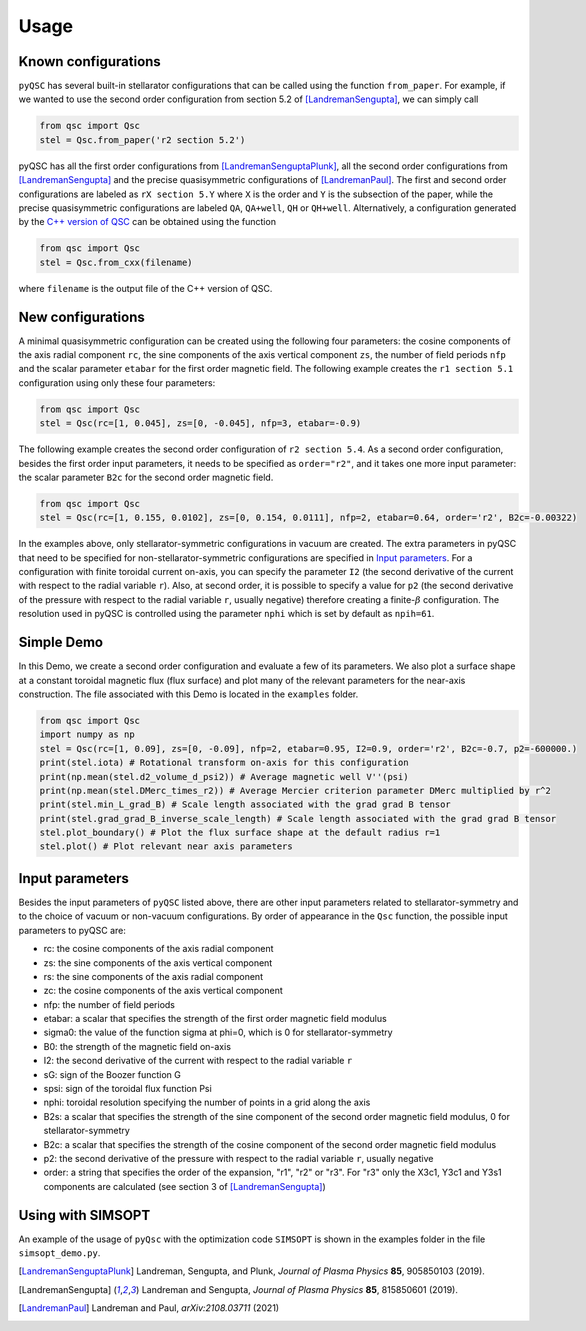 Usage
===============


Known configurations
^^^^^^^^^^^^^^^^^^^^

``pyQSC`` has several built-in stellarator configurations that can be called
using the function ``from_paper``. For example, if we wanted to use the
second order configuration from section 5.2 of [LandremanSengupta]_, we
can simply call

.. code-block::

   from qsc import Qsc
   stel = Qsc.from_paper('r2 section 5.2')

pyQSC has all the first order configurations from [LandremanSenguptaPlunk]_,
all the second order configurations from [LandremanSengupta]_ and the precise
quasisymmetric configurations of [LandremanPaul]_. The first and second order
configurations are labeled as ``rX section 5.Y`` where ``X`` is the order and
``Y`` is the subsection of the paper, while the precise quasisymmetric configurations
are labeled ``QA``, ``QA+well``, ``QH`` or ``QH+well``.
Alternatively, a configuration generated by the `C++ version of QSC <https://github.com/landreman/qsc>`_ can be obtained
using the function

.. code-block::

   from qsc import Qsc
   stel = Qsc.from_cxx(filename)

where ``filename`` is the output file of the C++ version of QSC.


New configurations
^^^^^^^^^^^^^^^^^^

A minimal quasisymmetric configuration can be created using the following four parameters:
the cosine components of the axis radial component ``rc``, the sine components of the axis
vertical component ``zs``, the number of field periods ``nfp`` and the scalar parameter ``etabar``
for the first order magnetic field.
The following example creates the ``r1 section 5.1`` configuration using only these four
parameters:

.. code-block::

   from qsc import Qsc
   stel = Qsc(rc=[1, 0.045], zs=[0, -0.045], nfp=3, etabar=-0.9)

The following example creates the second order configuration of ``r2 section 5.4``.
As a second order configuration, besides the first order input parameters, it needs to be
specified as ``order="r2"``, and it takes one more input parameter: the scalar parameter
``B2c`` for the second order magnetic field.

.. code-block::

   from qsc import Qsc
   stel = Qsc(rc=[1, 0.155, 0.0102], zs=[0, 0.154, 0.0111], nfp=2, etabar=0.64, order='r2', B2c=-0.00322)

In the examples above, only stellarator-symmetric configurations in vacuum are created. The extra parameters
in pyQSC that need to be specified for non-stellarator-symmetric configurations are specified in
`Input parameters`_. For a configuration with finite toroidal current on-axis, you can specify the
parameter ``I2`` (the second derivative of the current with respect to the radial variable ``r``).
Also, at second order, it is possible to specify a value for ``p2``
(the second derivative of the pressure with respect to the radial variable ``r``, usually negative)
therefore creating a finite-:math:`\beta` configuration. The resolution used in pyQSC is controlled
using the parameter ``nphi`` which is set by default as ``npih=61``.


Simple Demo
^^^^^^^^^^^

In this Demo, we create a second order configuration and evaluate a few of its parameters.
We also plot a surface shape at a constant toroidal magnetic flux (flux surface) and plot
many of the relevant parameters for the near-axis construction. The file associated with
this Demo is located in the ``examples`` folder.

.. code-block::

   from qsc import Qsc
   import numpy as np
   stel = Qsc(rc=[1, 0.09], zs=[0, -0.09], nfp=2, etabar=0.95, I2=0.9, order='r2', B2c=-0.7, p2=-600000.)
   print(stel.iota) # Rotational transform on-axis for this configuration
   print(np.mean(stel.d2_volume_d_psi2)) # Average magnetic well V''(psi)
   print(np.mean(stel.DMerc_times_r2)) # Average Mercier criterion parameter DMerc multiplied by r^2
   print(stel.min_L_grad_B) # Scale length associated with the grad grad B tensor
   print(stel.grad_grad_B_inverse_scale_length) # Scale length associated with the grad grad B tensor
   stel.plot_boundary() # Plot the flux surface shape at the default radius r=1
   stel.plot() # Plot relevant near axis parameters


Input parameters
^^^^^^^^^^^^^^^^

Besides the input parameters of ``pyQSC`` listed above, there are other input parameters
related to stellarator-symmetry and to the choice of vacuum or non-vacuum configurations.
By order of appearance in the ``Qsc`` function, the possible input parameters to pyQSC are:

- rc: the cosine components of the axis radial component
- zs: the sine components of the axis vertical component
- rs: the sine components of the axis radial component
- zc: the cosine components of the axis vertical component
- nfp: the number of field periods
- etabar: a scalar that specifies the strength of the first order magnetic field modulus
- sigma0: the value of the function sigma at phi=0, which is 0 for stellarator-symmetry
- B0: the strength of the magnetic field on-axis
- I2: the second derivative of the current with respect to the radial variable ``r``
- sG: sign of the Boozer function G
- spsi: sign of the toroidal flux function Psi
- nphi: toroidal resolution specifying the number of points in a grid along the axis
- B2s: a scalar that specifies the strength of the sine component of the second order magnetic field modulus, 0 for stellarator-symmetry
- B2c: a scalar that specifies the strength of the cosine component of the second order magnetic field modulus
- p2: the second derivative of the pressure with respect to the radial variable ``r``, usually negative
- order: a string that specifies the order of the expansion, "r1", "r2" or "r3". For "r3" only the X3c1, Y3c1 and Y3s1 components are calculated (see section 3 of [LandremanSengupta]_)


Using with SIMSOPT
^^^^^^^^^^^^^^^^^^

An example of the usage of ``pyQsc`` with the optimization code ``SIMSOPT`` is shown
in the examples folder in the file ``simsopt_demo.py``.


.. [LandremanSenguptaPlunk] Landreman, Sengupta, and Plunk, *Journal of Plasma Physics* **85**, 905850103 (2019).
.. [LandremanSengupta] Landreman and Sengupta, *Journal of Plasma Physics* **85**, 815850601 (2019).
.. [LandremanPaul] Landreman and Paul, *arXiv:2108.03711* (2021)
